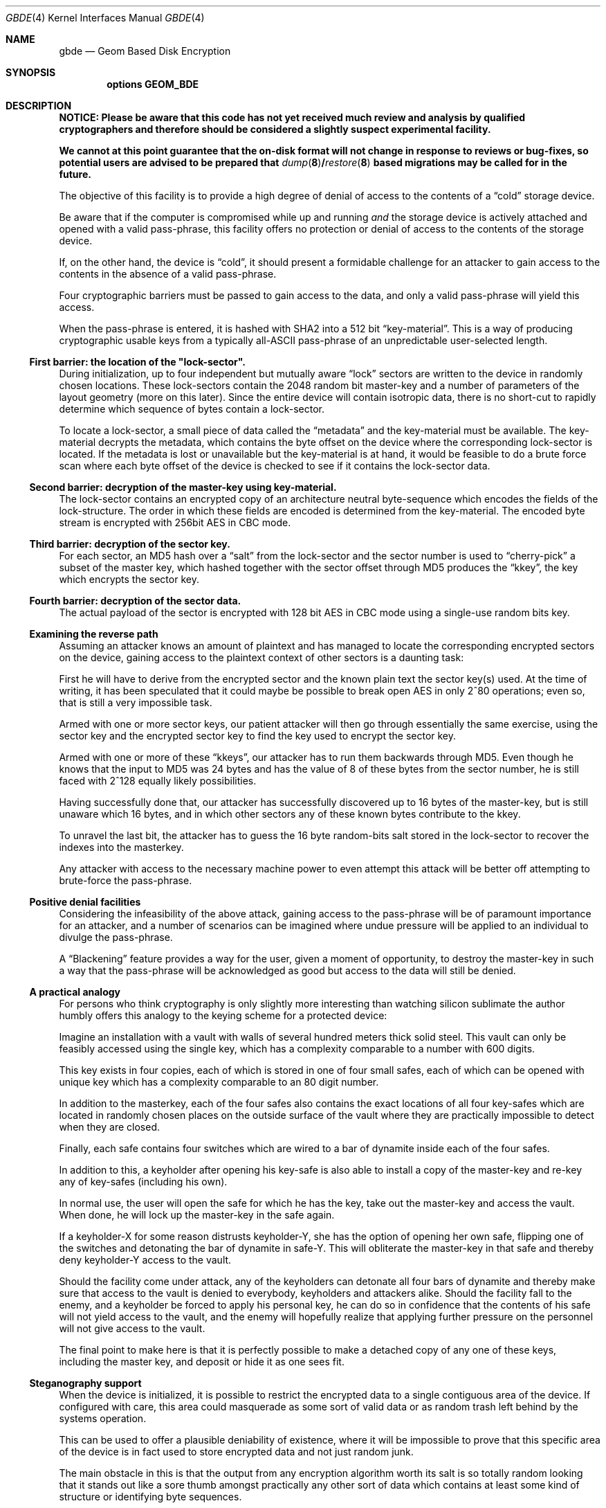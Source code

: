 .\"
.\" Copyright (c) 2002 Poul-Henning Kamp
.\" Copyright (c) 2002 Networks Associates Technology, Inc.
.\" All rights reserved.
.\"
.\" This software was developed for the FreeBSD Project by Poul-Henning Kamp
.\" and NAI Labs, the Security Research Division of Network Associates, Inc.
.\" under DARPA/SPAWAR contract N66001-01-C-8035 ("CBOSS"), as part of the
.\" DARPA CHATS research program.
.\"
.\" Redistribution and use in source and binary forms, with or without
.\" modification, are permitted provided that the following conditions
.\" are met:
.\" 1. Redistributions of source code must retain the above copyright
.\"    notice, this list of conditions and the following disclaimer.
.\" 2. Redistributions in binary form must reproduce the above copyright
.\"    notice, this list of conditions and the following disclaimer in the
.\"    documentation and/or other materials provided with the distribution.
.\"
.\" THIS SOFTWARE IS PROVIDED BY THE AUTHOR AND CONTRIBUTORS ``AS IS'' AND
.\" ANY EXPRESS OR IMPLIED WARRANTIES, INCLUDING, BUT NOT LIMITED TO, THE
.\" IMPLIED WARRANTIES OF MERCHANTABILITY AND FITNESS FOR A PARTICULAR PURPOSE
.\" ARE DISCLAIMED.  IN NO EVENT SHALL THE AUTHOR OR CONTRIBUTORS BE LIABLE
.\" FOR ANY DIRECT, INDIRECT, INCIDENTAL, SPECIAL, EXEMPLARY, OR CONSEQUENTIAL
.\" DAMAGES (INCLUDING, BUT NOT LIMITED TO, PROCUREMENT OF SUBSTITUTE GOODS
.\" OR SERVICES; LOSS OF USE, DATA, OR PROFITS; OR BUSINESS INTERRUPTION)
.\" HOWEVER CAUSED AND ON ANY THEORY OF LIABILITY, WHETHER IN CONTRACT, STRICT
.\" LIABILITY, OR TORT (INCLUDING NEGLIGENCE OR OTHERWISE) ARISING IN ANY WAY
.\" OUT OF THE USE OF THIS SOFTWARE, EVEN IF ADVISED OF THE POSSIBILITY OF
.\" SUCH DAMAGE.
.\"
.Dd October 19, 2002
.Dt GBDE 4
.Os
.Sh NAME
.Nm gbde
.Nd Geom Based Disk Encryption
.Sh SYNOPSIS
.Cd "options GEOM_BDE"
.Sh DESCRIPTION
.Bf -symbolic
NOTICE:
Please be aware that this code has not yet received much review
and analysis by qualified cryptographers and therefore should be considered
a slightly suspect experimental facility.
.Pp
We cannot at this point guarantee that the on-disk format will not change
in response to reviews or bug-fixes, so potential users are advised to
be prepared that
.Xr dump 8 Ns / Ns Xr restore 8
based migrations may be called for in the future.
.Ef
.Pp
The objective of this facility is to provide a high degree of
denial of access to the contents of a
.Dq cold
storage device.
.Pp
Be aware that if the computer is compromised while up and running
.Em and
the storage device is actively attached and opened with a valid
pass-phrase, this facility offers no protection or denial of access
to the contents of the storage device.
.Pp
If, on the other hand, the device is
.Dq cold ,
it should present a formidable
challenge for an attacker to gain access to the contents in the absence of
a valid pass-phrase.
.Pp
Four cryptographic barriers must be passed to gain access to the data,
and only a valid pass-phrase will yield this access.
.Pp
When the pass-phrase is entered, it is hashed with SHA2 into a 512 bit
.Dq key-material .
This is a way of producing cryptographic usable keys from a typically
.No all- Ns Tn ASCII
pass-phrase of an unpredictable user-selected length.
.Ss First barrier: the location of the \&"lock-sector".
During initialization, up to four independent but mutually aware
.Dq lock
sectors are written to the device in randomly chosen
locations.
These lock-sectors contain the 2048 random bit master-key and a number
of parameters of the layout geometry (more on this later).
Since the entire device will contain isotropic data, there is no
short-cut to rapidly determine which sequence of bytes contain a lock-sector.
.Pp
To locate a lock-sector, a small piece of data called the
.Dq metadata
and the key-material must be available.
The key-material decrypts the
metadata, which contains the byte offset on the device where the
corresponding lock-sector is located.
If the metadata is lost or unavailable but the key-material is at
hand, it would be feasible to do a brute force scan where each byte offset
of the device is checked to see if it contains the lock-sector data.
.Ss Second barrier: decryption of the master-key using key-material.
The lock-sector contains an encrypted copy of an architecture neutral
byte-sequence which encodes the fields of the lock-structure.
The order in which these fields are encoded is determined from the key-material.
The encoded byte stream is encrypted with 256bit AES in CBC mode.
.Ss Third barrier: decryption of the sector key.
For each sector, an MD5 hash over a
.Dq salt
from the lock-sector and the sector number is used to
.Dq cherry-pick
a subset of the master key,
which hashed together with the sector offset through MD5 produces the
.Dq kkey ,
the key which encrypts the sector key.
.Ss Fourth barrier: decryption of the sector data.
The actual payload of the sector is encrypted with 128 bit AES in CBC mode
using a single-use random bits key.
.Ss Examining the reverse path
Assuming an attacker knows an amount of plaintext and has managed to
locate the corresponding encrypted sectors on the device, gaining access
to the plaintext context of other sectors is a daunting task:
.Pp
First he will have to derive from the encrypted sector and the known plain
text the sector key(s) used.
At the time of writing, it has been speculated that it could maybe be
possible to break open AES in only 2^80 operations; even so, that is still
a very impossible task.
.Pp
Armed with one or more sector keys, our patient attacker will then go
through essentially the same exercise, using the sector key and the
encrypted sector key to find the key used to encrypt the sector key.
.Pp
Armed with one or more of these
.Dq kkeys ,
our attacker has to
run them backwards through MD5.
Even though he knows that the input to MD5 was 24 bytes and has the value
of 8 of these bytes from the sector number, he is still faced with 2^128
equally likely possibilities.
.Pp
Having successfully done that, our attacker has successfully discovered
up to 16 bytes of the master-key, but is still unaware which 16 bytes,
and in which other sectors any of these known bytes contribute to the kkey.
.Pp
To unravel the last bit, the attacker has to guess the 16 byte random-bits
salt stored in the lock-sector to recover the indexes into the masterkey.
.Pp
Any attacker with access to the necessary machine power to even attempt
this attack will be better off attempting to brute-force the pass-phrase.
.Ss Positive denial facilities
Considering the infeasibility of the above attack,
gaining access to the pass-phrase will be of paramount importance for an
attacker,
and a number of scenarios can be imagined where undue pressure will be
applied to an individual to divulge the pass-phrase.
.Pp
A
.Dq Blackening
feature provides a way for the user, given a moment of
opportunity, to destroy the master-key in such a way that the pass-phrase
will be acknowledged as good but access to the data will still be
denied.
.Ss A practical analogy
For persons who think cryptography is only slightly more interesting than
watching silicon sublimate the author humbly offers this analogy to the
keying scheme for a protected device:
.Pp
Imagine an installation with a vault with walls of several hundred meters
thick solid steel.
This vault can only be feasibly accessed using the
single key, which has a complexity comparable to a number with 600 digits.
.Pp
This key exists in four copies, each of which is stored in one of
four small safes, each of which can be opened
with unique key which has a complexity comparable to an 80 digit
number.
.Pp
In addition to the masterkey, each of the four safes also contains
the exact locations of all four key-safes which are located in
randomly chosen places on the outside surface of the vault where they
are practically impossible to detect when they are closed.
.Pp
Finally, each safe contains four switches which are wired to a bar
of dynamite inside each of the four safes.
.Pp
In addition to this, a keyholder after opening his key-safe is
also able to install a copy of the master-key and re-key any of
key-safes (including his own).
.Pp
In normal use, the user will open the safe for which he has the key,
take out the master-key and access the vault.
When done, he will lock up the master-key in the safe again.
.Pp
If a keyholder-X for some reason distrusts keyholder-Y, she
has the option of opening her own safe, flipping one of the switches
and detonating the bar of dynamite in safe-Y.
This will obliterate the master-key in that safe and thereby deny
keyholder-Y access to the vault.
.Pp
Should the facility come under attack, any of the keyholders can detonate
all four bars of dynamite and thereby make sure that access to the
vault is denied to everybody, keyholders and attackers alike.
Should the facility fall to the enemy, and a keyholder be forced to apply
his personal key, he can do so in confidence that the contents of his safe
will not yield access to the vault, and the enemy will hopefully realize
that applying further pressure on the personnel will not give access to
the vault.
.Pp
The final point to make here is that it is perfectly possible to
make a detached copy of any one of these keys, including the master
key, and deposit or hide it as one sees fit.
.Ss Steganography support
When the device is initialized, it is possible to restrict the encrypted
data to a single contiguous area of the device.
If configured with care, this area could masquerade as some sort of
valid data or as random trash left behind by the systems operation.
.Pp
This can be used to offer a plausible deniability of existence, where
it will be impossible to prove that this specific area of the device
is in fact used to store encrypted data and not just random junk.
.Pp
The main obstacle in this is that the output from any encryption algorithm
worth its salt is so totally random looking that it stands out like a sore
thumb amongst practically any other sort of data which contains at least
some kind of structure or identifying byte sequences.
.Pp
Certain file formats like ELF contain multiple distinct sections, and it
would be possible to locate things just right in such a way that a device
contains a partition with a file system with a large executable,
.Pq Dq "a backup copy of my kernel"
where a non-loaded ELF section is laid out
consecutively on the device and thereby could be used to contain a
.Nm
encrypted device.
.Pp
Apart from the ability to instruct
.Nm
which those sectors are, no support is provided for creating such a setup.
.Ss Deployment suggestions
For personal use, it may be wise to make a backup copy of the masterkey
or use one of the four keys as a backup.
Fitting protection of this key is up to yourself, your local circumstances and
your imagination.
.Pp
For company or institutional use, it is strongly advised to make a copy
of the master-key and put it under whatever protection you have at your
means.
If you fail to do this, a disgruntled employee can deny you access to
the data
.Dq "by accident" .
(The employee can still intentionally deny access by applying another
encryption scheme to the data, but that problem has no technical solution.)
.Ss Cryptographic strength
This section lists the specific components which contribute to the cryptographic
strength of
.Nm .
.Pp
The payload is encrypted with AES in CBC mode using a 128 bit random
single-use key
.Pq Dq "the skey" .
AES is well documented.
.Pp
No IV is used in the encryption of the sectors, the assumption being
that since the key is random bits and single-use, an IV adds nothing to the
security of AES.
.Pp
The random key is produced with
.Xr arc4rand 9
which is believed to do a respectable job at producing unpredictable bytes.
.Pp
The skey is stored on the device in a location which can be derived from
the location of the encrypted payload data.
The stored copy is encrypted with AES in CBC mode using a 128 bit key
.Pq Dq "the kkey"
derived
from a subset of the master key chosen by the output of an MD5 hash
over a 16 byte random bit static salt and the sector offset.
Up to 6.25% of the masterkey (16 bytes out of 2048 bits) will be selected
and hashed through MD5 with the sector offset to generate the kkey.
.Pp
Up to four copies of the master-key and associated geometry information
is stored on the device in static randomly chosen sectors.
The exact location inside the sector is randomly chosen.
The order in which the fields are encoded depends on the key-material.
The encoded byte-stream is encrypted with AES in CBC mode using 256 bit
key-material.
.Pp
The key-material is derived from the user-entered pass-phrase using
512 bit SHA2.
.Pp
No chain is stronger than its weakest link, which usually is poor pass-phrases.
.Sh SEE ALSO
.Xr gbde 8
.Sh HISTORY
This software was developed for the
.Fx
Project by
.An Poul-Henning Kamp
and NAI Labs, the Security Research Division of Network Associates, Inc.\&
under DARPA/SPAWAR contract N66001-01-C-8035
.Pq Dq CBOSS ,
as part of the
DARPA CHATS research program.
.Sh AUTHORS
.An Poul-Henning Kamp Aq Mt phk@FreeBSD.org
